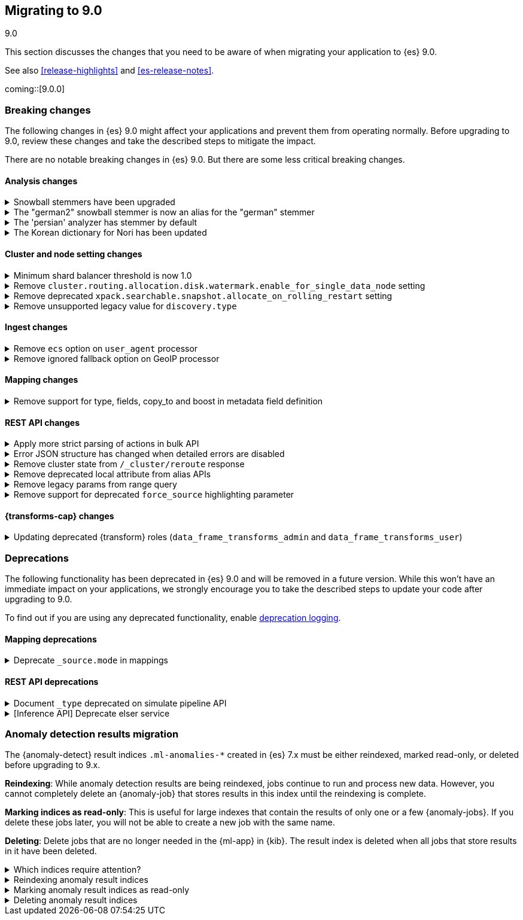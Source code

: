[[migrating-9.0]]
== Migrating to 9.0
++++
<titleabbrev>9.0</titleabbrev>
++++

This section discusses the changes that you need to be aware of when migrating
your application to {es} 9.0.

See also <<release-highlights>> and <<es-release-notes>>.

coming::[9.0.0]


[discrete]
[[breaking-changes-9.0]]
=== Breaking changes

The following changes in {es} 9.0 might affect your applications
and prevent them from operating normally.
Before upgrading to 9.0, review these changes and take the described steps
to mitigate the impact.


There are no notable breaking changes in {es} 9.0.
But there are some less critical breaking changes.

[discrete]
[[breaking_90_analysis_changes]]
==== Analysis changes

[[snowball_stemmers_have_been_upgraded]]
.Snowball stemmers have been upgraded
[%collapsible]
====
*Details* +
Lucene 10 ships with an upgrade of its Snowball stemmers.  For details see https://github.com/apache/lucene/issues/13209. Users using Snowball stemmers that are experiencing changes in search behaviour on  existing data are advised to reindex.

*Impact* +
The upgrade should generally provide improved stemming results. Small changes in token analysis can lead to mismatches with previously index data, so existing indices using Snowball stemmers as part of their analysis chain should be reindexed.
====

[[german2_snowball_stemmer_an_alias_for_german_stemmer]]
.The "german2" snowball stemmer is now an alias for the "german" stemmer
[%collapsible]
====
*Details* +
Lucene 10 has merged the improved "german2" snowball language stemmer with the "german" stemmer. For Elasticsearch, "german2" is now a deprecated alias for "german". This may results in slightly different tokens being generated for terms with umlaut substitution (like "ue" for "ü" etc...)

*Impact* +
Replace usages of "german2" with "german" in analysis configuration. Old indices that use the "german" stemmer should be reindexed if possible.
====

[[persian_analyzer_has_stemmer_by_default]]
.The 'persian' analyzer has stemmer by default
[%collapsible]
====
*Details* +
Lucene 10 has added a final stemming step to its PersianAnalyzer that Elasticsearch exposes as 'persian' analyzer. Existing indices will keep the old non-stemming behaviour while new indices will see the updated behaviour with added stemming. Users that wish to maintain the non-stemming behaviour need to define their own analyzer as outlined in https://www.elastic.co/guide/en/elasticsearch/reference/8.15/analysis-lang-analyzer.html#persian-analyzer. Users that wish to use the new stemming behaviour for existing indices will have to reindex their data.

*Impact* +
Indexing with the 'persian' analyzer will produce slightly different tokens. Users should check if this impacts their search results. If they wish to maintain the legacy non-stemming behaviour they can define their own analyzer equivalent as explained in https://www.elastic.co/guide/en/elasticsearch/reference/8.15/analysis-lang-analyzer.html#persian-analyzer.
====

[[korean_dictionary_for_nori_has_been_updated]]
.The Korean dictionary for Nori has been updated
[%collapsible]
====
*Details* +
Lucene 10 ships with an updated Korean dictionary (mecab-ko-dic-2.1.1).  For details see https://github.com/apache/lucene/issues/11452. Users experiencing changes in search behaviour on existing data are advised to reindex.

*Impact* +
The change is small and should generally provide better analysis results. Existing indices for full-text use cases should be reindexed though.
====


[discrete]
[[breaking_90_cluster_and_node_setting_changes]]
==== Cluster and node setting changes

[[minimum_shard_balancer_threshold_1_0]]
.Minimum shard balancer threshold is now 1.0
[%collapsible]
====
*Details* +
Earlier versions of {es} accepted any non-negative value for `cluster.routing.allocation.balance.threshold`, but values smaller than `1.0` do not make sense and have been ignored since version 8.6.1. From 9.0.0 these nonsensical values are now forbidden.

*Impact* +
Do not set `cluster.routing.allocation.balance.threshold` to a value less than `1.0`.
====

[[remove_cluster_routing_allocation_disk_watermark_enable_for_single_data_node_setting]]
.Remove `cluster.routing.allocation.disk.watermark.enable_for_single_data_node` setting
[%collapsible]
====
*Details* +
Prior to 7.8, whenever a cluster had only a single data node, the watermarks would not be respected. In order to change this in 7.8+ in a backwards compatible way, we introduced the  `cluster.routing.allocation.disk.watermark.enable_for_single_data_node` node setting. The setting was deprecated in 7.14 and was made to accept only true in 8.0

*Impact* +
No known end user impact
====

[[remove_deprecated_xpack_searchable_snapshot_allocate_on_rolling_restart_setting]]
.Remove deprecated `xpack.searchable.snapshot.allocate_on_rolling_restart` setting
[%collapsible]
====
*Details* +
The `xpack.searchable.snapshot.allocate_on_rolling_restart` setting was created as an escape-hatch just in case relying on the `cluster.routing.allocation.enable=primaries` setting for allocating searchable snapshots during rolling restarts had some unintended side-effects. It has been deprecated since 8.2.0.

*Impact* +
Remove `xpack.searchable.snapshot.allocate_on_rolling_restart` from your settings if present.
====

[[remove_unsupported_legacy_value_for_discovery_type]]
.Remove unsupported legacy value for `discovery.type`
[%collapsible]
====
*Details* +
Earlier versions of {es} had a `discovery.type` setting which permitted values that referred to legacy discovery types. From v9.0.0 onwards, the only supported values for this setting are `multi-node` (the default) and `single-node`.

*Impact* +
Remove any value for `discovery.type` from your `elasticsearch.yml` configuration file except for `multi-node` and `single-node`.
====

[discrete]
[[breaking_90_ingest_changes]]
==== Ingest changes

[[remove_ecs_option_on_user_agent_processor]]
.Remove `ecs` option on `user_agent` processor
[%collapsible]
====
*Details* +
The `user_agent` ingest processor no longer accepts the `ecs` option. (It was previously deprecated and ignored.)

*Impact* +
Users should stop using the `ecs` option when creating instances of the `user_agent` ingest processor. The option will be removed from existing processors stored in the cluster state on upgrade.
====

[[remove_ignored_fallback_option_on_geoip_processor]]
.Remove ignored fallback option on GeoIP processor
[%collapsible]
====
*Details* +
The option fallback_to_default_databases on the geoip ingest processor has been removed. (It was deprecated and ignored since 8.0.0.)

*Impact* +
Customers should stop remove the noop fallback_to_default_databases option on any geoip ingest processors.
====

[discrete]
[[breaking_90_mapping_changes]]
==== Mapping changes

[[remove_support_for_type_fields_copy_to_boost_in_metadata_field_definition]]
.Remove support for type, fields, copy_to and boost in metadata field definition
[%collapsible]
====
*Details* +
The type, fields, copy_to and boost parameters are no longer supported in metadata field definition

*Impact* +
Users providing type, fields, copy_to or boost as part of metadata field definition should remove them from their mappings.
====

[discrete]
[[breaking_90_rest_api_changes]]
==== REST API changes

[[apply_more_strict_parsing_of_actions_in_bulk_api]]
.Apply more strict parsing of actions in bulk API
[%collapsible]
====
*Details* +
Previously, the following classes of malformed input were deprecated but not rejected in the action lines of the a bulk request: missing closing brace; additional keys after the action (which were ignored); additional data after the closing brace (which was ignored). They will now be considered errors and rejected.

*Impact* +
Users must provide well-formed input when using the bulk API. (They can request REST API compatibility with v8 to get the previous behaviour back as an interim measure.)
====

[[error_json_structure_has_changed_when_detailed_errors_are_disabled]]
.Error JSON structure has changed when detailed errors are disabled
[%collapsible]
====
*Details* +
This change modifies the JSON format of error messages returned to REST clients
when detailed messages are turned off.
Previously, JSON returned when an exception occurred, and `http.detailed_errors.enabled: false` was set,
just consisted of a single `"error"` text field with some basic information.
Setting `http.detailed_errors.enabled: true` (the default) changed this field
to an object with more detailed information.
With this change, non-detailed errors now have the same structure as detailed errors. `"error"` will now always
be an object with, at a minimum, a `"type"` and `"reason"` field. Additional fields are included when detailed
errors are enabled.
To use the previous structure for non-detailed errors, use the v8 REST API.

*Impact* +
If you have set `http.detailed_errors.enabled: false` (the default is `true`)
the structure of JSON when any exceptions occur now matches the structure when
detailed errors are enabled.
To use the previous structure for non-detailed errors, use the v8 REST API.
====

[[remove_cluster_state_from_cluster_reroute_response]]
.Remove cluster state from `/_cluster/reroute` response
[%collapsible]
====
*Details* +
The `POST /_cluster/reroute` API no longer returns the cluster state in its response. The `?metric` query parameter to this API now has no effect and its use will be forbidden in a future version.

*Impact* +
Cease usage of the `?metric` query parameter when calling the `POST /_cluster/reroute` API.
====

[[remove_deprecated_local_attribute_from_alias_apis]]
.Remove deprecated local attribute from alias APIs
[%collapsible]
====
*Details* +
The following APIs no longer accept the `?local` query parameter: `GET /_alias`, `GET /_aliases`, `GET /_alias/{name}`, `HEAD /_alias/{name}`, `GET /{index}/_alias`, `HEAD /{index}/_alias`, `GET /{index}/_alias/{name}`, `HEAD /{index}/_alias/{name}`, `GET /_cat/aliases`, and `GET /_cat/aliases/{alias}`. This parameter has been deprecated and ignored since version 8.12.

*Impact* +
Cease usage of the `?local` query parameter when calling the listed APIs.
====

[[remove_legacy_params_from_range_query]]
.Remove legacy params from range query
[%collapsible]
====
*Details* +
The deprecated range query parameters `to`, `from`, `include_lower`, and `include_upper` are no longer supported.

*Impact* +
Users should use `lt`, `lte`, `gt`, and `gte` query parameters instead.
====

[[remove_support_for_deprecated_force_source_highlighting_parameter]]
.Remove support for deprecated `force_source` highlighting parameter
[%collapsible]
====
*Details* +
The deprecated highlighting `force_source` parameter is no longer supported.

*Impact* +
Users should remove usages of the `force_source` parameter from their search requests.
====

[discrete]
[[breaking_90_transforms_changes]]
==== {transforms-cap} changes

[[updating_deprecated_transform_roles]]
.Updating deprecated {transform} roles (`data_frame_transforms_admin` and `data_frame_transforms_user`)
[%collapsible]
====
*Details* +
The `data_frame_transforms_admin` and `data_frame_transforms_user` {transform} roles have been deprecated.

*Impact* +
Users must update any existing {transforms} that use deprecated {transform} roles (`data_frame_transforms_admin` or `data_frame_transforms_user`) to use the new equivalent {transform} roles (`transform_admin` or `transform_user`).
To update the {transform} roles:

1. Switch to a user with the `transform_admin` role (to replace `data_frame_transforms_admin`) or the `transform_user` role (to replace `data_frame_transforms_user`).
2. Call the <<update-transform, update {transforms} API>> with that user.
====


[discrete]
[[deprecated-9.0]]
=== Deprecations

The following functionality has been deprecated in {es} 9.0
and will be removed in a future version.
While this won't have an immediate impact on your applications,
we strongly encourage you to take the described steps to update your code
after upgrading to 9.0.

To find out if you are using any deprecated functionality,
enable <<deprecation-logging, deprecation logging>>.

[discrete]
[[deprecations_90_mapping]]
==== Mapping deprecations

[[deprecate_source_mode_in_mappings]]
.Deprecate `_source.mode` in mappings
[%collapsible]
====
*Details* +
Configuring `_source.mode` in mappings is deprecated and will be removed in future versions. Use `index.mapping.source.mode` index setting instead.

*Impact* +
Use `index.mapping.source.mode` index setting instead
====

[discrete]
[[deprecations_90_rest_api]]
==== REST API deprecations

[[document_type_deprecated_on_simulate_pipeline_api]]
.Document `_type` deprecated on simulate pipeline API
[%collapsible]
====
*Details* +
Passing a document with a `_type` property is deprecated in the `/_ingest/pipeline/{id}/_simulate` and `/_ingest/pipeline/_simulate` APIs.

*Impact* +
Users should already have stopped using mapping types, which were deprecated in {es} 7. This deprecation warning will fire if they specify mapping types on documents pass to the simulate pipeline API.
====

[[inference_api_deprecate_elser_service]]
.[Inference API] Deprecate elser service
[%collapsible]
====
*Details* +
The `elser` service of the inference API will be removed in an upcoming release. Please use the elasticsearch service instead.

*Impact* +
In the current version there is no impact. In a future version, users of the `elser` service will no longer be able to use it, and will be required to use the `elasticsearch` service to access elser through the inference API.
====

[discrete]
[[breaking_90_anomaly_detection_results]]
=== Anomaly detection results migration

The {anomaly-detect} result indices `.ml-anomalies-*` created in {es} 7.x must be either reindexed, marked read-only, or deleted before upgrading to 9.x. 

**Reindexing**: While anomaly detection results are being reindexed, jobs continue to run and process new data.
However, you cannot completely delete an {anomaly-job} that stores results in this index until the reindexing is complete.

**Marking indices as read-only**: This is useful for large indexes that contain the results of only one or a few {anomaly-jobs}.
If you delete these jobs later, you will not be able to create a new job with the same name.

**Deleting**: Delete jobs that are no longer needed in the {ml-app} in {kib}.
The result index is deleted when all jobs that store results in it have been deleted.

[[which_indices_require_attention]]
.Which indices require attention?
[%collapsible]
====

To identify indices that require action, use the <<migration-api-deprecation,Deprecation info API>>:

[source,console]
------------------------------------------------------------
GET /.ml-anomalies-*/_migration/deprecations
------------------------------------------------------------
// TEST[skip:TBD]

The response contains the list of critical deprecation warnings in the `index_settings` section:

[source,console-result]
------------------------------------------------------------
"index_settings": {
    ".ml-anomalies-shared": [
      {
        "level": "critical",
        "message": "Index created before 8.0",
        "url": "https://ela.st/es-deprecation-8-reindex",
        "details": "This index was created with version 7.8.23 and is not compatible with 9.0. Reindex or remove the index before upgrading.",
        "resolve_during_rolling_upgrade": false
      }
    ]
  }
------------------------------------------------------------
// NOTCONSOLE


====

[[reindex_anomaly_result_index]]
.Reindexing anomaly result indices
[%collapsible]
====
For an index with less than 10GB that contains results from multiple jobs that are still required, we recommend reindexing into a new format using UI.
You can use the <<cat-indices>> to obtain the size of an index:

[source,console]
------------------------------------------------------------
GET _cat/indices/.ml-anomalies-custom-example?v&h=index,store.size
------------------------------------------------------------
// TEST[skip:TBD]

The reindexing can be initiated in the Kibana Upgrade Assistant.

If an index size is greater than 10 GB it is recommended to use the Reindex API.
Reindexing consists of the following steps:

. Set the original index to read-only.
+
--
[source,console]
------------------------------------------------------------
PUT .ml-anomalies-custom-example/_block/read_only
------------------------------------------------------------
// TEST[skip:TBD]
--

. Create a new index from the legacy index.
+
--
[source,console]
------------------------------------------------------------
POST _create_from/.ml-anomalies-custom-example/.reindexed-v9-ml-anomalies-custom-example
------------------------------------------------------------
// TEST[skip:TBD]
--

. Reindex documents.
To accelerate the reindexing process, it is recommended that the number of replicas be set to `0` before the reindexing and then set back to the original number once it is completed.
.. Get the number of replicas.
+
--
[source,console]
------------------------------------------------------------
GET /.reindexed-v9-ml-anomalies-custom-example/_settings
------------------------------------------------------------
// TEST[skip:TBD]
Note the number of replicas in the response. For example:
[source,console-result]
------------------------------------------------------------
{
  ".reindexed-v9-ml-anomalies-custom-example": {
    "settings": {
      "index": {
        "number_of_replicas": "1",
        "number_of_shards": "1"
      }
    }
  }
}
------------------------------------------------------------
// NOTCONSOLE
--
.. Set the number of replicas to `0`.
+
--
[source,console]
------------------------------------------------------------
PUT /.reindexed-v9-ml-anomalies-custom-example/_settings
{
  "index": {
    "number_of_replicas": 0
  }
}
------------------------------------------------------------
// TEST[skip:TBD]
--
.. Start the reindexing process in asynchronous mode.
+
--
[source,console]
------------------------------------------------------------
POST _reindex?wait_for_completion=false
{
  "source": {
    "index": ".ml-anomalies-custom-example"
  },
  "dest": {
    "index": ".reindexed-v9-ml-anomalies-custom-example"
  }
}
------------------------------------------------------------
// TEST[skip:TBD]
The response will contain a task_id. You can check when the task is completed using the following command:
[source,console]
------------------------------------------------------------
GET _tasks/<task_id>
------------------------------------------------------------
// TEST[skip:TBD]
--
.. Set the number of replicas to the original number when the reindexing is finished.
+
--
[source,console]
------------------------------------------------------------
PUT /.reindexed-v9-ml-anomalies-custom-example/_settings
{
  "index": {
    "number_of_replicas": "<original_number_of_replicas>"
  }
}
------------------------------------------------------------
// TEST[skip:TBD]
--

. Get the aliases the original index is pointing to.
+
--
[source,console]
------------------------------------------------------------
GET .ml-anomalies-custom-example/_alias
------------------------------------------------------------
// TEST[skip:TBD]

The response may contain multiple aliases if the results of multiple jobs are stored in the same index.

[source,console-result]
------------------------------------------------------------
{
  ".ml-anomalies-custom-example": {
    "aliases": {
      ".ml-anomalies-example1": {
        "filter": {
          "term": {
            "job_id": {
              "value": "example1"
            }
          }
        },
        "is_hidden": true
      },
      ".ml-anomalies-example2": {
        "filter": {
          "term": {
            "job_id": {
              "value": "example2"
            }
          }
        },
        "is_hidden": true
      }
    }
  }
}
------------------------------------------------------------
// NOTCONSOLE
--

. Now you can reassign the aliases to the new index and delete the original index in one step.
Note that when adding the new index to the aliases, you must use the same filter and is_hidden parameters as for the original index.
+
--
[source,console]
------------------------------------------------------------
POST _aliases
{
  "actions": [
    {
      "add": {
        "index": ".reindexed-v9-ml-anomalies-custom-example",
        "alias": ".ml-anomalies-example1",
        "filter": {
          "term": {
            "job_id": {
              "value": "example1"
            }
          }
        },
        "is_hidden": true
      }
    },
    {
      "add": {
        "index": ".reindexed-v9-ml-anomalies-custom-example",
        "alias": ".ml-anomalies-example2",
        "filter": {
          "term": {
            "job_id": {
              "value": "example2"
            }
          }
        },
        "is_hidden": true
      }
    },
    {
      "remove": {
        "index": ".ml-anomalies-custom-example",
        "aliases": ".ml-anomalies-*"
      }
    },
    {
      "remove_index": {
        "index": ".ml-anomalies-custom-example"
      }
    },
    {
      "add": {
        "index": ".reindexed-v9-ml-anomalies-custom-example",
        "alias": ".ml-anomalies-custom-example",
        "is_hidden": true
      }
    }
  ]
}
------------------------------------------------------------
// TEST[skip:TBD]
--
====

[[mark_anomaly_result_index_read_only]]
.Marking anomaly result indices as read-only
[%collapsible]
====
Legacy indexes created in {es} 7.x can be made read-only and supported in {es} 9.x.
Making an index with a large amount of historical results read-only allows for a quick migration to the next major release, since you don't have to wait for the data to be reindexed into the new format.
However, it has the limitation that even after deleting an {anomaly-job}, the historical results associated with this job are not completely deleted.
Therefore, the system will prevent you from creating a new job with the same name.

To set the index as read-only, add the `write` block to the index:

[source,console]
------------------------------------------------------------
PUT .ml-anomalies-custom-example/_block/write
------------------------------------------------------------
// TEST[skip:TBD]

Indices created in {es} 7.x that have a `write` block will not raise a critical deprecation warning.
====

[[delete_anomaly_result_index]]
.Deleting anomaly result indices
[%collapsible]
====
If an index contains results of the jobs that are no longer required.
To list all jobs that stored results in an index, use the terms aggregation:

[source,console]
------------------------------------------------------------
GET .ml-anomalies-custom-example/_search
{
  "size": 0, 
  "aggs": {
    "job_ids": {
      "terms": {
        "field": "job_id", 
        "size": 100 
      }
    }
  }
}
------------------------------------------------------------
// TEST[skip:TBD]

The jobs can be deleted in the UI.
After the last job is deleted, the index will be deleted as well.
====
